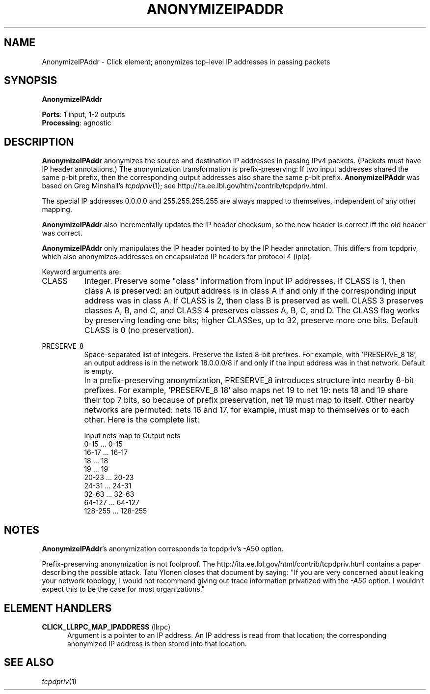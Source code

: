.\" -*- mode: nroff -*-
.\" Generated by 'click-elem2man' from '../elements/analysis/anonipaddr.hh:7'
.de M
.IR "\\$1" "(\\$2)\\$3"
..
.de RM
.RI "\\$1" "\\$2" "(\\$3)\\$4"
..
.TH "ANONYMIZEIPADDR" 7click "12/Oct/2017" "Click"
.SH "NAME"
AnonymizeIPAddr \- Click element;
anonymizes top-level IP addresses in passing packets
.SH "SYNOPSIS"
\fBAnonymizeIPAddr\fR

\fBPorts\fR: 1 input, 1-2 outputs
.br
\fBProcessing\fR: agnostic
.br
.SH "DESCRIPTION"
\fBAnonymizeIPAddr\fR anonymizes the source and destination IP addresses in passing
IPv4 packets. (Packets must have IP header annotations.) The anonymization
transformation is prefix-preserving: If two input addresses shared the same
p-bit prefix, then the corresponding output addresses also share the same
p-bit prefix. \fBAnonymizeIPAddr\fR was based on Greg Minshall's 
.M tcpdpriv 1 ;
see
http://ita.ee.lbl.gov/html/contrib/tcpdpriv.html.
.PP
The special IP addresses 0.0.0.0 and 255.255.255.255 are always mapped to
themselves, independent of any other mapping.
.PP
\fBAnonymizeIPAddr\fR also incrementally updates the IP header checksum, so the new
header is correct iff the old header was correct.
.PP
\fBAnonymizeIPAddr\fR only manipulates the IP header pointed to by the IP header
annotation. This differs from tcpdpriv, which also anonymizes addresses on
encapsulated IP headers for protocol 4 (ipip).
.PP
Keyword arguments are:
.PP


.IP "CLASS" 8
Integer. Preserve some "class" information from input IP addresses. If CLASS
is 1, then class A is preserved: an output address is in class A if and only
if the corresponding input address was in class A. If CLASS is 2, then class B
is preserved as well. CLASS 3 preserves classes A, B, and C, and CLASS 4
preserves classes A, B, C, and D. The CLASS flag works by preserving leading
one bits; higher CLASSes, up to 32, preserve more one bits. Default CLASS is 0
(no preservation).
.IP "" 8
.IP "PRESERVE_8" 8
Space-separated list of integers. Preserve the listed 8-bit prefixes. For
example, with 'PRESERVE_8 18', an output address is in the network 18.0.0.0/8
if and only if the input address was in that network. Default is empty.
.IP "" 8
In a prefix-preserving anonymization, PRESERVE_8 introduces structure into
nearby 8-bit prefixes. For example, 'PRESERVE_8 18' also maps net 19 to net
19: nets 18 and 19 share their top 7 bits, so
because of prefix preservation, net 19 must map to itself. Other nearby
networks are permuted: nets 16 and 17, for example, must map to themselves or
to each other. Here is the complete list:
.IP "" 8
.nf
\&    Input nets  map to  Output nets
\&       0-15      ...       0-15
\&      16-17      ...      16-17
\&       18        ...       18
\&       19        ...       19
\&      20-23      ...      20-23
\&      24-31      ...      24-31
\&      32-63      ...      32-63
\&      64-127     ...      64-127
\&     128-255     ...     128-255
.fi
.IP "" 8


.PP

.SH "NOTES"
\fBAnonymizeIPAddr\fR's anonymization corresponds to tcpdpriv's -A50 option.
.PP
Prefix-preserving anonymization is not foolproof. The http://ita.ee.lbl.gov/html/contrib/tcpdpriv.html contains a paper describing the possible attack. Tatu Ylonen closes that document by saying: "If you are
very concerned about leaking your network topology, I would not
recommend giving out trace information privatized with the \fI-A50\fR
option.  I wouldn't expect this to be the case for most organizations."
.PP

.SH "ELEMENT HANDLERS"



.IP "\fBCLICK_LLRPC_MAP_IPADDRESS\fR (llrpc)" 5
Argument is a pointer to an IP address. An IP address is read from that
location; the corresponding anonymized IP address is then stored into that
location.
.IP "" 5
.PP

.SH "SEE ALSO"
.M tcpdpriv 1

